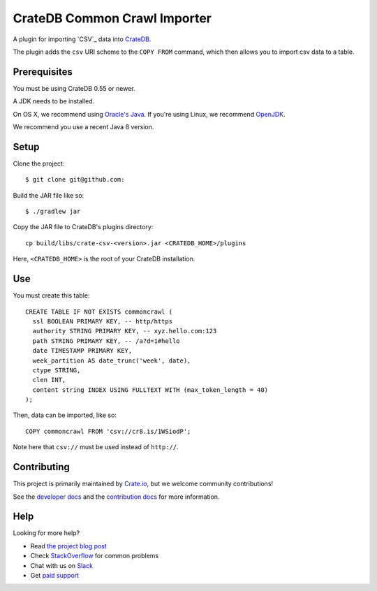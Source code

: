 =============================
CrateDB Common Crawl Importer
=============================

A plugin for importing `CSV`_ data into CrateDB_.

The plugin adds the ``csv`` URI scheme to the ``COPY FROM`` command, which then allows you to import csv data to a table.

Prerequisites
=============

You must be using CrateDB 0.55 or newer.

A JDK needs to be installed.

On OS X, we recommend using `Oracle's Java`_. If you're using Linux, we
recommend OpenJDK_.

We recommend you use a recent Java 8 version.

Setup
=====

Clone the project::

    $ git clone git@github.com:

Build the JAR file like so::

    $ ./gradlew jar

Copy the JAR file to CrateDB's plugins directory::

  cp build/libs/crate-csv-<version>.jar <CRATEDB_HOME>/plugins

Here, ``<CRATEDB_HOME>`` is the root of your CrateDB installation.

Use
===

You must create this table::

    CREATE TABLE IF NOT EXISTS commoncrawl (
      ssl BOOLEAN PRIMARY KEY, -- http/https
      authority STRING PRIMARY KEY, -- xyz.hello.com:123
      path STRING PRIMARY KEY, -- /a?d=1#hello
      date TIMESTAMP PRIMARY KEY,
      week_partition AS date_trunc('week', date),
      ctype STRING,
      clen INT,
      content string INDEX USING FULLTEXT WITH (max_token_length = 40)
    );

Then, data can be imported, like so::

    COPY commoncrawl FROM 'csv://cr8.is/1WSiodP';

Note here that ``csv://`` must be used instead of ``http://``.

Contributing
============

This project is primarily maintained by Crate.io_, but we welcome community
contributions!

See the `developer docs`_ and the `contribution docs`_ for more information.

Help
====

Looking for more help?

- Read `the project blog post`_
- Check `StackOverflow`_ for common problems
- Chat with us on `Slack`_
- Get `paid support`_

.. _Common Crawl: http://commoncrawl.org
.. _contribution docs: CONTRIBUTING.rst
.. _Crate.io: http://crate.io/
.. _CrateDB: https://github.com/crate/crate
.. _developer docs: DEVELOP.rst
.. _OpenJDK: http://openjdk.java.net/projects/jdk8/
.. _Oracle's Java: http://www.java.com/en/download/help/mac_install.xml
.. _paid support: https://crate.io/pricing/
.. _Slack: https://crate.io/docs/support/slackin/
.. _StackOverflow: https://stackoverflow.com/tags/crate
.. _the project blog post: https://crate.io/a/crate-commoncrawl
